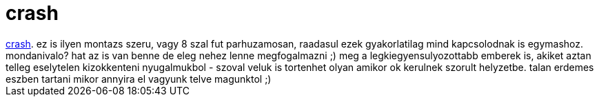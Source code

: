 = crash

:slug: crash
:category: film
:tags: hu
:date: 2007-01-27T14:27:12Z
++++
<a href="http://www.imdb.com/title/tt0375679/" target="_self">crash</a>. ez is ilyen montazs szeru, vagy 8 szal fut parhuzamosan, raadasul ezek gyakorlatilag mind kapcsolodnak is egymashoz. mondanivalo? hat az is van benne de eleg nehez lenne megfogalmazni ;) meg a legkiegyensulyozottabb emberek is, akiket aztan telleg eselytelen kizokkenteni nyugalmukbol - szoval veluk is tortenhet olyan amikor ok kerulnek szorult helyzetbe. talan erdemes eszben tartani mikor annyira el vagyunk telve magunktol ;)
++++
